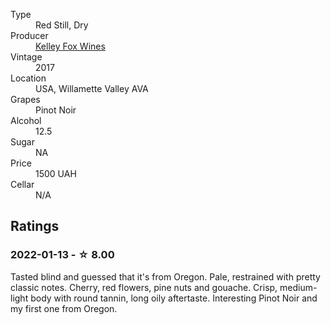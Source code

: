 #+attr_html: :class wine-main-image
[[file:/images/15/88f9ec-1616-449b-aaac-9d7a0de06655/2022-01-16-12-25-14-66975C43-3FDC-4319-891F-AEE7707C3315-1-105-c.webp]]

- Type :: Red Still, Dry
- Producer :: [[barberry:/producers/4b773c92-4385-47de-8809-18412637ef72][Kelley Fox Wines]]
- Vintage :: 2017
- Location :: USA, Willamette Valley AVA
- Grapes :: Pinot Noir
- Alcohol :: 12.5
- Sugar :: NA
- Price :: 1500 UAH
- Cellar :: N/A

** Ratings

*** 2022-01-13 - ☆ 8.00

Tasted blind and guessed that it's from Oregon. Pale, restrained with pretty classic notes. Cherry, red flowers, pine nuts and gouache. Crisp, medium-light body with round tannin, long oily aftertaste. Interesting Pinot Noir and my first one from Oregon.

